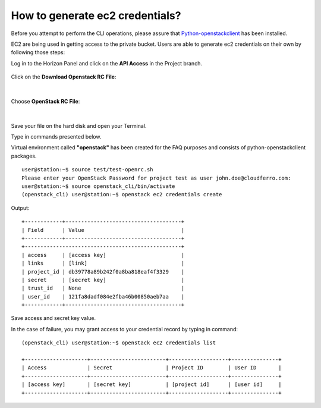 How to generate ec2 credentials?
================================

Before you attempt to perform the CLI operations, please assure that `Python-openstackclient <https://creodias.eu/-/how-to-install-openstackclient-linux->`_ has been installed.




EC2 are being used in getting access to the private bucket.
Users are able to generate ec2 credentials on their own by following those steps:



Log in to the Horizon Panel and click on the **API Access** in the Project branch.

.. figure:: ec2_1.png

   

Click on the **Download Openstack RC File**:


.. figure:: ec2_2.png


|

Choose **OpenStack RC File**:


.. figure:: ec2_3.png


|

Save your file on the hard disk and open your Terminal.

Type in commands presented below.

Virtual environment called **"openstack"** has been created for the FAQ purposes and consists of python-openstackclient packages.


::

   user@station:~$ source test/test-openrc.sh
   Please enter your OpenStack Password for project test as user john.doe@cloudferro.com:
   user@station:~$ source openstack_cli/bin/activate
   (openstack_cli) user@station:~$ openstack ec2 credentials create


Output:

::

   +------------+-------------------------------------+
   | Field      | Value                               |
   +------------+-------------------------------------+
   +--------------------------------------------------+
   | access     | [access key]                        |
   | links      | [link]                              |
   | project_id | db39778a89b242f0a8ba818eaf4f3329    |
   | secret     | [secret key]                        |
   | trust_id   | None                                |
   | user_id    | 121fa8dadf084e2fba46b00850aeb7aa    |
   +------------+-------------------------------------+
   
 
Save access and secret key value.

In the case of failure, you may grant access to your credential record by typing in command:

::

   (openstack_cli) user@station:~$ openstack ec2 credentials list

   +--------------------+------------------------+-------------------+---------------+
   | Access             | Secret                 | Project ID        | User ID       |
   +--------------------+------------------------+-------------------+---------------+
   | [access key]       | [secret key]           | [project id]      | [user id]     |
   +--------------------+------------------------+-------------------+---------------+
   
 
 



